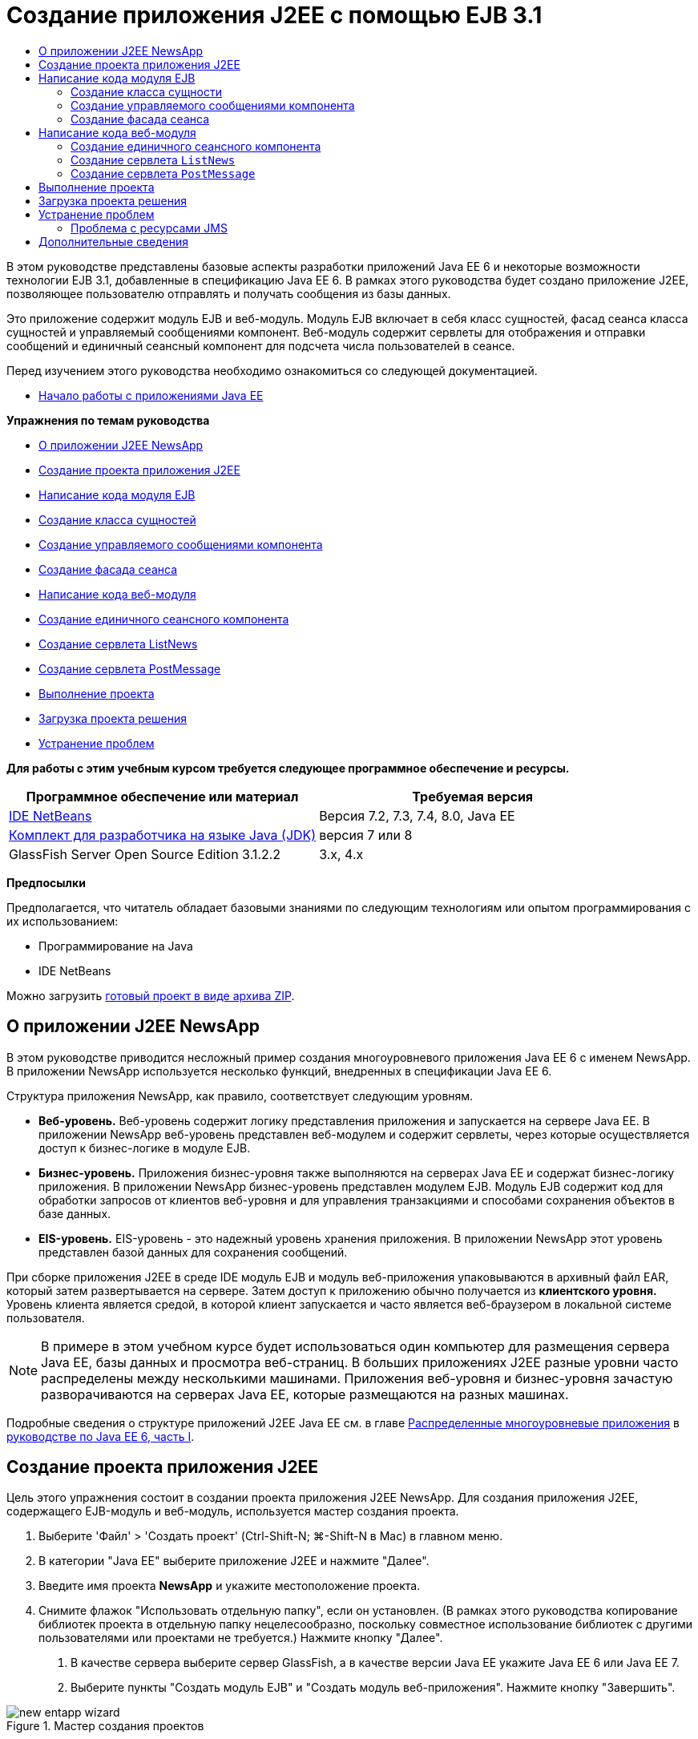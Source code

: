 // 
//     Licensed to the Apache Software Foundation (ASF) under one
//     or more contributor license agreements.  See the NOTICE file
//     distributed with this work for additional information
//     regarding copyright ownership.  The ASF licenses this file
//     to you under the Apache License, Version 2.0 (the
//     "License"); you may not use this file except in compliance
//     with the License.  You may obtain a copy of the License at
// 
//       http://www.apache.org/licenses/LICENSE-2.0
// 
//     Unless required by applicable law or agreed to in writing,
//     software distributed under the License is distributed on an
//     "AS IS" BASIS, WITHOUT WARRANTIES OR CONDITIONS OF ANY
//     KIND, either express or implied.  See the License for the
//     specific language governing permissions and limitations
//     under the License.
//

= Создание приложения J2EE с помощью EJB 3.1
:jbake-type: tutorial
:jbake-tags: tutorials 
:jbake-status: published
:icons: font
:syntax: true
:source-highlighter: pygments
:toc: left
:toc-title:
:description: Создание приложения J2EE с помощью EJB 3.1 - Apache NetBeans
:keywords: Apache NetBeans, Tutorials, Создание приложения J2EE с помощью EJB 3.1

В этом руководстве представлены базовые аспекты разработки приложений Java EE 6 и некоторые возможности технологии EJB 3.1, добавленные в спецификацию Java EE 6. В рамках этого руководства будет создано приложение J2EE, позволяющее пользователю отправлять и получать сообщения из базы данных.

Это приложение содержит модуль EJB и веб-модуль. Модуль EJB включает в себя класс сущностей, фасад сеанса класса сущностей и управляемый сообщениями компонент. Веб-модуль содержит сервлеты для отображения и отправки сообщений и единичный сеансный компонент для подсчета числа пользователей в сеансе.

Перед изучением этого руководства необходимо ознакомиться со следующей документацией.

* link:javaee-gettingstarted.html[+Начало работы с приложениями Java EE+]

*Упражнения по темам руководства*

* <<intro,О приложении J2EE NewsApp>>
* <<Exercise_1,Создание проекта приложения J2EE>>
* <<Exercise_2,Написание кода модуля EJB>>
* <<Exercise_2a,Создание класса сущностей>>
* <<Exercise_2b,Создание управляемого сообщениями компонента>>
* <<Exercise_2c,Создание фасада сеанса>>
* <<Exercise_3,Написание кода веб-модуля>>
* <<Exercise_3a,Создание единичного сеансного компонента>>
* <<Exercise_3b,Создание сервлета ListNews>>
* <<Exercise_3c,Создание сервлета PostMessage>>
* <<Exercise_4,Выполнение проекта>>
* <<Exercise_5,Загрузка проекта решения>>
* <<Exercise_6,Устранение проблем>>

*Для работы с этим учебным курсом требуется следующее программное обеспечение и ресурсы.*

|===
|Программное обеспечение или материал |Требуемая версия 

|link:https://netbeans.org/downloads/index.html[+IDE NetBeans+] |Версия 7.2, 7.3, 7.4, 8.0, Java EE 

|link:http://www.oracle.com/technetwork/java/javase/downloads/index.html[+Комплект для разработчика на языке Java (JDK)+] |версия 7 или 8 

|GlassFish Server Open Source Edition 3.1.2.2 |3.x, 4.x 
|===

*Предпосылки*

Предполагается, что читатель обладает базовыми знаниями по следующим технологиям или опытом программирования с их использованием:

* Программирование на Java
* IDE NetBeans

Можно загрузить link:https://netbeans.org/projects/samples/downloads/download/Samples/JavaEE/NewsAppEE6.zip[+готовый проект в виде архива ZIP+].


== О приложении J2EE NewsApp

В этом руководстве приводится несложный пример создания многоуровневого приложения Java EE 6 с именем NewsApp. В приложении NewsApp используется несколько функций, внедренных в спецификации Java EE 6.

Структура приложения NewsApp, как правило, соответствует следующим уровням.

* *Веб-уровень.* Веб-уровень содержит логику представления приложения и запускается на сервере Java EE. В приложении NewsApp веб-уровень представлен веб-модулем и содержит сервлеты, через которые осуществляется доступ к бизнес-логике в модуле EJB.
* *Бизнес-уровень.* Приложения бизнес-уровня также выполняются на серверах Java EE и содержат бизнес-логику приложения. В приложении NewsApp бизнес-уровень представлен модулем EJB. Модуль EJB содержит код для обработки запросов от клиентов веб-уровня и для управления транзакциями и способами сохранения объектов в базе данных.
* *EIS-уровень.* EIS-уровень - это надежный уровень хранения приложения. В приложении NewsApp этот уровень представлен базой данных для сохранения сообщений.

При сборке приложения J2EE в среде IDE модуль EJB и модуль веб-приложения упаковываются в архивный файл EAR, который затем развертывается на сервере. Затем доступ к приложению обычно получается из *клиентского уровня.* Уровень клиента является средой, в которой клиент запускается и часто является веб-браузером в локальной системе пользователя.

NOTE:  В примере в этом учебном курсе будет использоваться один компьютер для размещения сервера Java EE, базы данных и просмотра веб-страниц. В больших приложениях J2EE разные уровни часто распределены между несколькими машинами. Приложения веб-уровня и бизнес-уровня зачастую разворачиваются на серверах Java EE, которые размещаются на разных машинах.

Подробные сведения о структуре приложений J2EE Java EE см. в главе link:http://download.oracle.com/javaee/6/tutorial/doc/bnaay.html[+Распределенные многоуровневые приложения+] в link:http://download.oracle.com/javaee/6/tutorial/doc/[+руководстве по Java EE 6, часть I+].


== Создание проекта приложения J2EE

Цель этого упражнения состоит в создании проекта приложения J2EE NewsApp. Для создания приложения J2EE, содержащего EJB-модуль и веб-модуль, используется мастер создания проекта.

1. Выберите 'Файл' > 'Создать проект' (Ctrl-Shift-N; ⌘-Shift-N в Mac) в главном меню.
2. В категории "Java EE" выберите приложение J2EE и нажмите "Далее".
3. Введите имя проекта *NewsApp* и укажите местоположение проекта.
4. Снимите флажок "Использовать отдельную папку", если он установлен.
(В рамках этого руководства копирование библиотек проекта в отдельную папку нецелесообразно, поскольку совместное использование библиотек с другими пользователями или проектами не требуется.)
Нажмите кнопку "Далее".


. В качестве сервера выберите сервер GlassFish, а в качестве версии Java EE укажите Java EE 6 или Java EE 7.


. Выберите пункты "Создать модуль EJB" и "Создать модуль веб-приложения". Нажмите кнопку "Завершить".

image::images/new-entapp-wizard.png[title="Мастер создания проектов"]

После нажатия кнопки "Готово" среда IDE создает три проекта: NewsApp, NewsApp-ejb и NewsApp-war При разворачивании узла NewsApp в окне "Проекты" можно увидеть, что проект приложения J2EE не содержит исходные файлы. Все исходные файлы содержатся в двух модулях, созданных мастером и выведенных в узле "Модули Java EE".

Проекты корпоративных приложений содержат только сведения о конфигурации и упаковке приложения. При сборке и запуске корпоративного приложения IDE создает архив EAR и развертывает этот архив EAR на сервере. В некоторых случаях проект корпоративного приложения может содержать файлы дескриптора развертывания с дополнительными сведениями, но файлы дескриптора развертывания не требуются при создании корпоративных приложений Java EE, развертываемых на сервере GlassFish.

image::images/ejb-projectswindow.png[title="Окно 'Проекты', в котором отображается структура приложения"] 


== Написание кода модуля EJB

В этом упражнении будет создан класс сущностей, управляемый сообщениями компонент и фасад сеанса в модуле EJB. Также будет создана единица сохранения состояния для обеспечения контейнера информацией об источнике данных и о способах управления сущностями, а также ресурсы службы передачи сообщений Java (Java Message Service, JMS), используемые управляемым сообщениями компонентом.


=== Создание класса сущности

В этом упражнении будет создан класс сущностей  ``NewsEntity`` . Класс сущностей – это простой класс Java, как правило, соответствующий таблице в базе данных. При создании класса сущностей в среде IDE для определения класса как класса сущностей добавляется аннотация  ``@Entity`` . После создания класса в нем создаются поля для представления требуемых данных в таблице.

Каждый класс сущностей должен иметь первичный ключ. При создании класса сущностей в среде IDE добавляется аннотация  ``@Id``  для объявления, какое поле необходимо использовать в качестве первичного ключа. Также в среде IDE добавляется аннотация  ``@GeneratedValue``  и указывается стратегия создания ключей для первичного идентификатора.

Для создания класса  ``NewsEntity``  выполните следующие действия.

1. Щелкните правой кнопкой мыши модуль EJB в окне "Проекты" и выберите "Создать > Прочее" для открытия мастера создания файла.
2. Выберите "Класс сущностей" из категории "Сохранение состояния" и нажмите "Далее".
3. В поле "Имя класса" введите *NewsEntity*.
4. В поле Package ("Пакет") введите *ejb*.
5. В мастере создания класса сущностей оставьте тип первичного ключа  ``Long`` .
6. Выберите команду "Создать блок сохранения состояния". Нажмите кнопку "Далее".
7. Оставьте имя блока сохранения состояния по умолчанию.
8. Для Поставщика сохранения состояния выберите  ``EclipseLink (JPA2.0)(по умолчанию)`` .
9. В поле "Источник данных" укажите источник данных (например, выберите  ``jdbc/sample`` , если необходимо использовать JavaDB).
10. Убедитесь в том, что для блока сохранения состояния используется интерфейс API транзакций Java и что для стратегии создания таблиц установлено значение "Создать", т. е. таблицы на основе классов сущностей создаются при развертывании приложения.

image::images/new-pu-wizard.png[title="Панель 'Поставщик и база данных'"]



. Нажмите кнопку "Завершить".

При нажатии кнопки "Завершить" в среде IDE будет создан файл  ``persistence.xml``  и класс сущностей  ``NewsEntity.java`` .  ``NewsEntity.java``  будет открыт средой IDE в редакторе исходного кода.

В редакторе исходного кода выполните следующие действия.

1. Добавьте к классу следующие объявления полей:

[source,java]
----

private String title;
private String body;
----


. Щелкните правой кнопкой мыши в редакторе исходного кода, выберите пункт "Вставить код" (Alt-Insert; Ctrl-I на Mac) и выберите пункт "Методы получения и установки", чтобы открыть диалоговое окно "Создать методы получения и установки".


. В диалоговом окне выберите поля  ``body``  и  ``title`` . Нажмите кнопку "Создать".

image::images/ejb-gettersetter.png[title="Диалоговое окно 'Создание методов получения и установки'"]

При нажатии кнопки "Создать" в среде IDE добавляются методы получения и установки для полей.



. Сохраните изменения в  ``NewsEntity.java`` .

 ``NewsEntity.java``  можно закрыть.

Для получения подробных сведений о классах сущностей см. главу link:http://java.sun.com/javaee/6/docs/tutorial/doc/bnbpz.html[+Введение в интерфейс API сохранения состояния Java+] в link:http://download.oracle.com/javaee/6/tutorial/doc/[+Руководство по Java EE 6. Часть I+].


=== Создание управляемого сообщениями компонента

В этом упражнении используется мастер создания управляемого сообщениями компонента NewMessage в модуле EJB. Кроме того, с помощью этого мастера можно создавать необходимые ресурсы JMS. Управляемый сообщениями компонент предназначен для получения и обработки сообщений, передаваемых в очередь сервлетом в веб-модуле.

Для создания управляемого сообщениями компонента выполните следующие действия:

1. Щелкните правой кнопкой мыши модуль EJB в окне "Проекты" и выберите "Создать > Прочее" для открытия мастера создания файла.
2. В категории "Enterprise JavaBeans" выберите тип файла "Компонент, определяемый сообщениями". Нажмите кнопку "Далее".
3. В поле "Имя EJB" введите *NewMessage*.
4. В раскрывающемся списке "Пакет" выберите  ``ejb`` .
5. Для открытия диалогового окна "Добавление адресата сообщения" нажмите кнопку "Добавить" рядом с полем "Адресат проекта".
6. В диалоговом окне "Добавление адресата сообщения" введите *jms/NewMessage* и выберите "Очередь" для типа адресата. Нажмите кнопку "ОК".
7. Подтвердите, что адресат проекта выбран правильно. Нажмите кнопку "Завершить".

image::images/ejb-newmessage.png[title="Мастер создания компонентов, управляемых сообщениями"]

При нажатии кнопки "Завершить" в редакторе исходного кода откроется класс компонента  ``NewMessage.java`` . При этом в среде IDE добавляется аннотация  ``@MessageDriven``  и свойства настройки для класса.


[source,java]
----

       
@MessageDriven(mappedName = "jms/NewMessage", activationConfig =  {
        @ActivationConfigProperty(propertyName = "acknowledgeMode", propertyValue = "Auto-acknowledge"),
        @ActivationConfigProperty(propertyName = "destinationType", propertyValue = "javax.jms.Queue")
    })
public class NewMessage implements MessageListener {
----

Аннотация  ``@MessageDriven``  указывает на то, что данный компонент является управляемым сообщениями, а также определяет ресурс JMS, используемый компонентом. При создании класса в среде IDE отображаемое имя ресурса ( ``jms/NewMessage`` ) определяется на основе имени класса ( ``NewMessage.java`` ). Ресурс JMS привязан к имени JNDI адресата, от которого в компонент поступают сообщения. Мастер создания управляемых сообщениями компонентов также добавляет в файл  ``glassfish-resources.xml``  информацию о ресурсах JMS. Для указания ресурсов JMS не требуется настраивать дескрипторы развертывания. Если в среде IDE для развертывания приложения на сервере GlassFish выбрать операцию "Выполнить", то ресурсы JMS создаются на сервере при развертывании.

В спецификации EJB предусмотрена возможность ввода ресурсов непосредственно в класс с помощью аннотаций. В следующем примере показано, как можно использовать аннотации для ввода в класс ресурса  ``MessageDrivenContext`` , а затем ресурса  ``PersistenceContext`` , который используется в интерфейсе API EntityManager для управления устойчивыми экземплярами сущностей. В редакторе исходного кода к классу будут добавлены аннотации.

1. Введите в класс ресурс  ``MessageDrivenContext``  посредством добавления к классу следующего аннотированного поля (выделено полужирным шрифтом):

[source,java]
----

public class NewMessage implements MessageListener {

*@Resource
private MessageDrivenContext mdc;*
----


. Добавьте диспетчер сущностей в класс, щелкнув правой кнопкой мыши в коде и выбрав 'Вставить код' (Alt-Insert, Ctrl-I в Mac) и выбрав 'Использовать диспетчер сущностей' из всплывающего меню. В среде IDE к исходному коду добавляется следующая аннотация  ``@PersistenceContext`` .

[source,java]
----

@PersistenceContext(unitName = "NewsApp-ejbPU")
private EntityManager em;
----
Кроме того, в среде IDE создается следующий метод  ``persist`` .

[source,java]
----

public void persist(Object object) {
    em.persist(object);
}
----


. Для изменения имени на  ``save``  измените метод  ``persist`` . В результате метод должен выглядеть следующим образом:

[source,java]
----

public void *save*(Object object) {     
    em.persist(object);
}
----


. Измените метод  ``onMessage``  путем добавления следующих строк кода (выделено полужирным шрифтом) в тело метода.

[source,java]
----

public void onMessage(Message message) {
    *ObjectMessage msg = null;
    try {
        if (message instanceof ObjectMessage) {
            msg = (ObjectMessage) message;
            NewsEntity e = (NewsEntity) msg.getObject();
            save(e);            
        }
    } catch (JMSException e) {
        e.printStackTrace();
        mdc.setRollbackOnly();
    } catch (Throwable te) {
        te.printStackTrace();
    }*
}
----


. Щелкните правой кнопкой мыши в редакторе и выберите 'Исправить выражения импорта' (Alt-Shift-I; ⌘-Shift-I в Mac) для создания необходимых операторов импорта. Сохраните изменения.

NOTE:  При создании операторов импорта необходимо *убедиться в импорте библиотек  ``javax.jms``  и  ``javax.annotation.Resource`` *.

Подробные сведения об управляемых сообщениями компонентах приведены в главе link:http://java.sun.com/javaee/6/docs/tutorial/doc/gipko.html[+Что такое управляемый сообщениями компонент?+] в link:http://download.oracle.com/javaee/6/tutorial/doc/[+руководстве по Java EE 6. Часть I+].


=== Создание фасада сеанса

В этом упражнении будет создан фасад сеанса для класса сущностей NewsEntity. В спецификации EJB 3.0 упрощено создание сеансных компонентов за счет сокращения объема работ по написанию кода и добавления возможности использования аннотаций для объявления класса как сеансного компонента. Кроме того, в спецификации EJB 3.1 упрощены требования к сеансным компонентам, поскольку выбор бизнес-интерфейсов не является обязательным. Локальные клиенты получают доступ к сеансным компонентам посредством представления с локальным интерфейсом или без интерфейса. В рамках этого руководства будет создан интерфейс для такого компонента. Сервлеты в веб-приложении получают доступ к компоненту через представление без интерфейса.

Для создания фасада сеанса выполните следующие действия:

1. Щелкните модуль EJB правой кнопкой мыши и выберите команду "Создать" > "Другие".
2. Из категории "Сохранение состояния" выберите "Сеансные компоненты для классов сущностей". Нажмите кнопку "Далее".
3. Из списка доступных классов сущностей выберите  ``ejb.NewsEntity``  и нажмите кнопку "Добавить", чтобы переместить класс на панель "Выбранные классы сущностей". Нажмите кнопку "Далее".
4. Убедитесь в том, что для параметра "Пакет" установлено значение  ``ejb`` . Нажмите кнопку "Завершить".

image::images/ejb-sessionforentity.png[title="Мастер создания компонентов, управляемых сообщениями"]

При нажатии кнопки "Готово" среда IDE создает класс фасада сеанса  ``NewsEntityFacade.java``  и  ``AbstractFacade.java``  и открывает файлы в редакторе. Как видите из созданного кода, аннотация  ``@Stateless``  используется для объявления  ``NewsEntityFacade.java``  в качестве простого сеансного компонента без сохранения состояния. Также в среде IDE добавляется аннотация  ``PersistenceContext``  для внедрения ресурса непосредственно в элемент сеансного компонента. Класс  ``NewsEntityFacade.java``  расширяет класс  ``AbstractFacade.java`` , который содержит бизнес-логику и управляет транзакцией.

NOTE:  Удаленный интерфейс все еще является обязательным, если доступ к компонентам будет осуществляться с использованием удаленных клиентов.

Для получения подробных сведений о сеансных компонентах см. главу link:http://java.sun.com/javaee/6/docs/tutorial/doc/gipjg.html[+Что такое сеансный компонент?+] в link:http://download.oracle.com/javaee/6/tutorial/doc/[+руководстве по Java EE 6, часть I+].


== Написание кода веб-модуля

В примере в этом разделе будет создано два сервлета в веб-модуле. Сервлет ListNews извлекает сообщения из базы данных через фасад сущностей в модуле EJB. Сервлет PostMessage используется для отправки сообщений JMS.

Кроме того, в примере в этом разделе будет создан единичный сеансный компонент в веб-модуле для подсчета количества пользователей, участвующих в настоящий момент в этом сеансе. Спецификация EJB 3.1 позволяет создавать компоненты EJB в веб-приложениях. В версиях EJB, предшествующих 3.1, все компоненты EJB должны были находиться в модулях EJB.


=== Создание единичного сеансного компонента

В спецификацию EJB 3.1 добавлена возможность использования аннотации  ``@Singleton`` , которая обеспечивает упрощенное создание единичных сеансных компонентов. В EJB 3.1 также определяются дополнительные аннотации для свойств настройки единичных сеансных компонентов, например, при создании экземпляра для компонента.

После создания экземпляра единичного сеансного компонента данный компонент доступен в жизненном цикле приложения. Как понятно из его названия, в приложении может быть только один экземпляр единичного сеансного компонента. Аналогично сеансным компонентам без сохранения состояния единичные сеансные компоненты могут иметь несколько клиентов.

Для создания единичного сеансного компонента выполните следующие действия.

1. Для открытия мастера создания файла щелкните веб-модуль правой кнопкой мыши и выберите "Создать" > "Другие".
2. Выберите "Сеансный компонент" в категории Enterprise JavaBeans. Нажмите кнопку "Далее".
3. В поле "Имя EJB" введите *SessionManagerBean*.
4. В качестве имени параметра "Пакет" введите *ejb*.
5. Выберите "Единичный". Нажмите кнопку "Завершить".

image::images/ejb-newsingleton.png[title="Создание отдельного компонента в мастере создания компонентов сеансов"]

При нажатии кнопки "Завершить" в среде IDE будет создан класс единичного сеансного компонента, который откроется в редакторе. При этом в среде IDE добавляется аннотация  ``@Singleton``  к классу для объявления единичного сеансного компонента. В мастере также создается аннотация  ``@LocalBean``  для класса.


[source,java]
----

@Singleton
@LocalBean
public class SessionManagerBean {

}
----

1. Создайте аннотацию  ``@WebListener``  для класса и реализуйте  ``HttpSessionListener`` .

[source,java]
----

@Singleton
@LocalBean
*@WebListener*
public class SessionManagerBean *implements HttpSessionListener*{

}
----

Аннотация  ``@WebListener``  является частью интерфейса API сервлета 3.0 и позволяет реализовать прослушивающий процесс непосредственно в коде.

При реализации  ``HttpSessionListener``  в среде IDE в поле отображается предупреждение.



. Щелкните значок предупреждения в левом поле и выберите "Реализовать все абстрактные методы".

image::images/ejb-implementabstract.png[title="Подсказка редактора о реализации абстрактных методов"]

В среде IDE добавляются методы  ``sessionCreated``  и  ``sessionDestroyed`` .



. Добавьте статическое поле  ``counter``  и установите начальное значение на  ``0`` .

[source,java]
----

@LocalBean
@WebListener
public class SessionManagerBean implements HttpSessionListener{
    *private static int counter = 0;*
----


. Измените созданные тела методов  ``sessionCreated``  и  ``sessionDestroyed``  для увеличения значения поля при запуске нового сеанса и для уменьшения значения при завершении сеанса. Значение сохраняется в поле  ``counter`` .

[source,java]
----

public void sessionCreated(HttpSessionEvent se) {
    *counter++;*
}

public void sessionDestroyed(HttpSessionEvent se) {
    *counter--;*
}
----


. Добавьте следующий метод, возвращающий текущее значение поля  ``counter`` .

[source,java]
----

public int getActiveSessionsCount() {
        return counter;
    }
----

Этот метод вызывается из сервлета для отображения текущего количества пользователей/открытых сеансов.



. Сохраните изменения.

Теперь код сеансного компонента должен выглядеть следующим образом.


[source,java]
----

@Singleton
@LocalBean
@WebListener
public class SessionManagerBean implements HttpSessionListener {
    private static int counter = 0;

    public void sessionCreated(HttpSessionEvent se) {
        counter++;
    }

    public void sessionDestroyed(HttpSessionEvent se) {
        counter--;
    }

    public int getActiveSessionsCount() {
        return counter;
    }

}
----

Подробные сведения об единичных сеансных компонентах см. в главе link:http://java.sun.com/javaee/6/docs/tutorial/doc/gipjg.html[+Что такое сеансный компонент?+] в link:http://download.oracle.com/javaee/6/tutorial/doc/[+руководстве по Java EE 6, часть I+].


=== Создание сервлета  ``ListNews`` 

В этом упражнении будет создан простой сервлет для отображения сохраненных сообщений. Аннотации используются для вызова компонента EJB NewsEntityFacade из сервлета.

1. Щелкните проект веб-модуля правой кнопкой мыши и выберите "Создать" > "Сервлет".
2. В поле "Имя класса" введите *ListNews*.
3. В качестве имени параметра "Пакет" введите *web*. Нажмите кнопку "Завершить".

При нажатии кнопки "Готово" класс  ``ListNews.java``  будет открыт в редакторе исходного кода. В редакторе исходного кода выполните следующие шаги.

1. Щелкните правой кнопкой мыши в редакторе исходного кода, выберите пункт "Вставить код" (Alt-Insert; Ctrl-I на Mac) и выберите пункт "Вызов компонента EJB".
2. В диалоговом окне "Вызов компонента EJB" разверните узел NewsApp-ejb и выберите NewsEntityFacade. Нажмите кнопку "ОК".

В среде IDE добавляется аннотация  ``@EJB``  для ввода компонента EJB.



. Используйте диалоговое окно "Вызов компонента EJB" еще раз для ввода компонента SessionManagerBean в узел NewsApp-war.

В коде можно увидеть следующие аннотации для ввода двух компонентов EJB.


[source,java]
----

@WebServlet(name = "ListNews", urlPatterns = {"/ListNews"})
public class ListNews extends HttpServlet {

    @EJB
    private SessionManagerBean sessionManagerBean;
    @EJB
    private NewsEntityFacade newsEntityFacade;
                
----

Кроме того, можно увидеть, что аннотация  ``@WebServlet``  используется для объявления класса сервлета и для указания имени сервлета. Аннотация  ``@WebServlet``  является частью интерфейса API сервлета 3.0, представленного в спецификации Java EE 6. Сервлеты можно определить с помощью аннотации вместо дескриптора развертывания в  ``web.xml`` . Приложение NewsApp не содержит  ``web.xml`` .



. В методе  ``processRequest``  добавьте следующий код (выделено полужирным шрифтом) для возврата к текущему сеансу или создания нового.

[source,java]
----

protected void processRequest(HttpServletRequest request, HttpServletResponse response)
        throws ServletException, IOException {
        *request.getSession(true);*
        response.setContentType("text/html;charset=UTF-8");
----


. Добавьте следующий код (выделен жирным шрифтом) к методу  ``processRequest``  для вывода сообщений и добавления ссылки на сервлет PostMessage. (При необходимости удалите знак комментария для кода в методе.)

[source,xml]
----

out.println("<h1>Servlet ListNews at " + request.getContextPath () + "</h1>");

*List news = newsEntityFacade.findAll();
for (Iterator it = news.iterator(); it.hasNext();) {
    NewsEntity elem = (NewsEntity) it.next();
    out.println(" <b>"+elem.getTitle()+" </b><br />");
    out.println(elem.getBody()+"<br /> ");
}
out.println("<a href='PostMessage'>Add new message</a>");*

out.println("</body>");
                    
----


. Добавьте следующий код (выделено полужирным шрифтом) для получения и отображения количества пользователей/открытых сеансов.

[source,xml]
----

out.println("<a href='PostMessage'>Add new message</a>");

*out.println("<br><br>");
out.println(sessionManagerBean.getActiveSessionsCount() + " user(s) reading the news.");*

out.println("</body>");
                    
----


. Нажмите сочетание клавиш Ctrl+Shift+I для создания обязательных операторов импорта для класса. При создании операторов импорта может потребоваться *импортировать библиотеки  ``java.util`` *.


. Сохраните измененный файл.


=== Создание сервлета  ``PostMessage`` 

В этом упражнении будет создан сервлет  ``PostMessage`` , используемый для отправки сообщений. Для добавления созданных ресурсов JMS непосредственно в сервлет используются аннотации с указанием имени переменной и имени, на которое она отображается. Затем необходимо написать код для отправки сообщения JMS и код для формы HTML, предназначенной для добавления сообщения.

1. Щелкните проект веб-модуля правой кнопкой мыши и выберите "Создать" > "Сервлет".
2. В поле "Имя класса" введите  ``PostMessage`` .
3. Для имени параметра "Пакет" введите  ``web``  и нажмите "Завершить".

При нажатии кнопки "Готово" в редакторе исходного кода будет открыт класс  ``PostMessage.java`` . В редакторе исходного кода выполните следующие шаги.

1. Используйте аннотации для ввода ресурсов  ``ConnectionFactory``  и  ``Queue``  путем добавления следующих объявлений полей (выделено полужирным шрифтом):

[source,java]
----

@WebServlet(name="PostMessage", urlPatterns={"/PostMessage"})
public class PostMessage extends HttpServlet {                
    *@Resource(mappedName="jms/NewMessageFactory")
    private  ConnectionFactory connectionFactory;

    @Resource(mappedName="jms/NewMessage")
    private  Queue queue;*
----


. Теперь создадим код для передачи сообщения JMS путем добавления в метод  ``processRequest``  следующих строк кода, выделенных полужирным шрифтом:

[source,java]
----

response.setContentType("text/html;charset=UTF-8");

// Add the following code to send the JMS message
*String title=request.getParameter("title");
String body=request.getParameter("body");
if ((title!=null) &amp;&amp; (body!=null)) {
    try {
        Connection connection = connectionFactory.createConnection();
        Session session = connection.createSession(false, Session.AUTO_ACKNOWLEDGE);
        MessageProducer messageProducer = session.createProducer(queue);

        ObjectMessage message = session.createObjectMessage();
        // here we create NewsEntity, that will be sent in JMS message
        NewsEntity e = new NewsEntity();
        e.setTitle(title);
        e.setBody(body);

        message.setObject(e);                
        messageProducer.send(message);
        messageProducer.close();
        connection.close();
        response.sendRedirect("ListNews");

    } catch (JMSException ex) {
        ex.printStackTrace();
    }
}*
                        
PrintWriter out = response.getWriter();
                    
----


. Добавьте следующие строки (выделены жирным шрифтом) к методу  ``processRequest`` , чтобы добавить веб-форму добавления сообщения. (При необходимости, уберите знак комментария для вывода кода HTML)

[source,xml]
----

out.println("Servlet PostMessage at " + request.getContextPath() + "</h1>");

// The following code adds the form to the web page
*out.println("<form>");
out.println("Title: <input type='text' name='title'><br/>");
out.println("Message: <textarea name='body'></textarea><br/>");
out.println("<input type='submit'><br/>");
out.println("</form>");*

out.println("</body>");
                
----


. Нажмите сочетание клавиш Ctrl+Shift+I для создания обязательных операторов импорта для класса.

NOTE:  При выборе библиотек для импорта для  ``Connection`` ,  ``ConnectionFactory`` ,  ``Session``  и  ``Queue`` , *убедитесь, что импортируются библиотеки  ``javax.jms`` *.

image::images/import-jms.png[title="Выберите библиотеки JMS в диалоговом окне 'Исправить все выражения импорта'"]



. Сохраните измененный файл.


==  Выполнение проекта

Теперь проект можно выполнить. При выполнении проекта страница с сервлетом  ``ListNews``  должна открыться в браузере. Для этого в диалоговом окне "Свойства" для приложения J2EE вводится URL-адрес. Это относительный URL-адрес, связанный с контекстным путем к приложению. После ввода относительного URL-адреса приложение можно собрать, развернуть и запустить в окне "Проекты".

Для указания относительного URL-адреса и запуска приложения необходимо выполнить следующие действия:

1. В окне 'Проекты' щелкните правой кнопкой мыши узел приложения корпоративного уровня NewsApp и выберите во всплывающем меню 'Свойства'.
2. В панели "Категории" выберите "Выполнить".
3. В текстовое поле "Относительный URL-адрес" введите */ListNews*.
4. Нажмите кнопку "ОК".
5. В окне 'Проекты' щелкните правой кнопкой мыши узел приложения корпоративного уровня NewsApp и выберите 'Выполнить'.

При выполнении проекта в браузере откроется сервлет  ``ListNews`` . В нем отображается список сообщений в базе данных. При первом выполнении проекта база данных пуста, но сообщение можно добавить путем щелчка по ссылке "Добавить сообщение".

image::images/ejb-browser1.png[title="Страница сервлета ListNews"]

При добавлении сообщения с помощью сервлета  ``PostMessage``  оно передается на постоянное хранение в управляемый сообщениями компонент. Для просмотра сообщений в базе данных вызывается сервлет  ``ListNews`` . Список сообщений в базе данных, извлеченных сервлетом  ``ListNews`` , часто выводится без нового сообщения, поскольку служба передачи сообщений работает асинхронно.


== Загрузка проекта решения

Решение для данного учебного курса в виде проекта можно загрузить несколькими способами.

* Загрузите link:https://netbeans.org/projects/samples/downloads/download/Samples%252FJavaEE%252FNewsAppEE6.zip[+архив завершенного проекта в формате zip+].
* Выполните проверку исходных файлов проекта на выходе из примеров NetBeans, выполнив перечисленные ниже действия.


. Выберите в главном меню "Группа > Subversion > Проверить".


. В диалоговом окне "Проверка" введите следующий URL-адрес репозитория:
 ``https://svn.netbeans.org/svn/samples~samples-source-code`` 
Нажмите кнопку "Далее".


. Нажмите кнопку Browse ("Обзор") для открытия диалогового окна Browse Repository Folders ("Обзор папок репозитория").


. Разверните корневой узел и выберите *samples/javaee/NewsAppEE6*. Нажмите кнопку "ОК".


. Укажите локальную папку для исходных файлов (папка должна быть пустой).


. Нажмите кнопку "Завершить".

После нажатия кнопки "Готово" среда IDE инициализирует локальную папку в качестве репозитория Subversion и выполняет проверку исходных файлов проекта на выходе.



. Щелкните команду "Открыть проект" в диалоговом окне, которое появится после завершения проверки.

*Примечания.*

* Для получения исходных файлов на редактирование требуется клиент Subversion. For more about installing Subversion, see the section on link:../ide/subversion.html#settingUp[+Setting up Subversion+] in the link:../ide/subversion.html[+Guide to Subversion in IDE NetBeans+].


== Устранение проблем

Ниже приводится ряд проблем, которые могут возникнуть при создании проекта.


=== Проблема с ресурсами JMS

При создании ресурсов JMS с помощью мастера в окне вывода может появиться следующее сообщение об ошибке сервера:


[source,java]
----

[com.sun.enterprise.connectors.ConnectorRuntimeException:
                    JMS resource not created : jms/Queue]
                
----

Это сообщение указывает на то, что ресурс JMS не создан или не зарегистрирован на сервере приложений. Для проверки, создания и изменения ресурсов JMS используйте консоль администратора сервера приложений.

Для вызова консоли администратора необходимо выполнить следующие действия.

1. Убедитесь в том, что сервер приложений запущен. Для этого разверните узел "Серверы" в окне "Службы" среды IDE. Работающий сервер обозначается зеленой стрелкой рядом с узлом сервера приложений.
2. Щелкните правой кнопкой мыши узел сервера приложений и выберите "Просмотр консоли администратора" для открытия в браузере окна входа в систему.
3. Выполните вход в систему сервера. По умолчанию используется имя пользователя  ``admin``  и пароль  ``adminadmin`` .
4. Разверните узлы "Ресурсы" и "Ресурсы JMS" в левом поле консоли администратора в браузере.
5. Щелкните ссылки "Фабрики подключений" и "Ресурсы адресатов" в левом поле и проверьте, зарегистрированы ли ресурсы на сервере; при необходимости внесите требуемые изменения. Если ресурсы не существуют, их можно создать при помощи консоли администратора.

Необходимо убедиться в том, что ресурс фабрики подключений JMS в сервлете PostMessage связан с правильным именем JNDI ресурса фабрики подключений JMS, зарегистрированного на сервере приложений Sun Java System Application Server.

На сервере Sun Java System Application Server должны быть зарегистрированы следующие ресурсы:

* ресурс адресата с именем JNDI  ``jms/NewMessage``  и типом  ``javax.jms.Queue`` ;
* ресурс фабрики подключений с именем JNDI  ``jms/NewMessageFactory``  и типом  `` javax.jms.QueueConnectionFactory`` .


link:/about/contact_form.html?to=3&subject=Feedback:%20Creating%20an%20Enterprise%20Application%20with%20EJB%203.1[+Отправить отзыв по этому учебному курсу+]



== Дополнительные сведения

For more information about using IDE NetBeans to develop Java EE applications, see the following resources:

* link:javaee-intro.html[+Введение в технологию Java EE +]
* link:javaee-gettingstarted.html[+Начало работы с приложениями Java EE+]
* link:../web/quickstart-webapps.html[+Введение в разработку веб-приложений+]
* link:../../trails/java-ee.html[+Учебная карта по Java EE и Java Web+]

Дополнительные сведения об использовании корпоративных компонентов см. в link:http://docs.oracle.com/javaee/7/tutorial/doc/ejb-intro.htm[+Учебном курсе по Java EE 7+].

To send comments and suggestions, get support, and keep informed on the latest developments on the IDE NetBeans Java EE development features, link:../../../community/lists/top.html[+join the nbj2ee mailing list+].

